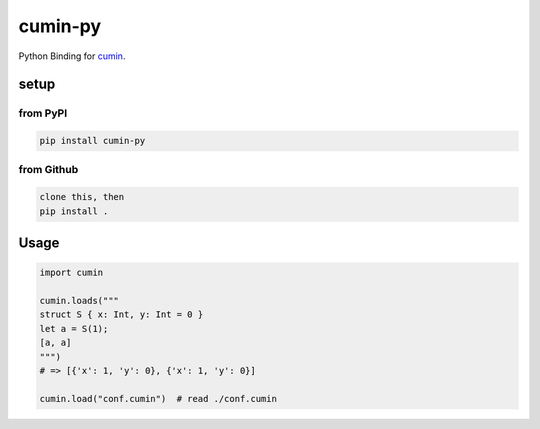 cumin-py
========

Python Binding for `cumin <https://github.com/cympfh/cumin>`__.

setup
-----

from PyPI
~~~~~~~~~

.. code:: bash

    pip install cumin-py

from Github
~~~~~~~~~~~

.. code:: bash

    clone this, then
    pip install .

Usage
-----

.. code:: python

    import cumin

    cumin.loads("""
    struct S { x: Int, y: Int = 0 }
    let a = S(1);
    [a, a]
    """)
    # => [{'x': 1, 'y': 0}, {'x': 1, 'y': 0}]

    cumin.load("conf.cumin")  # read ./conf.cumin
